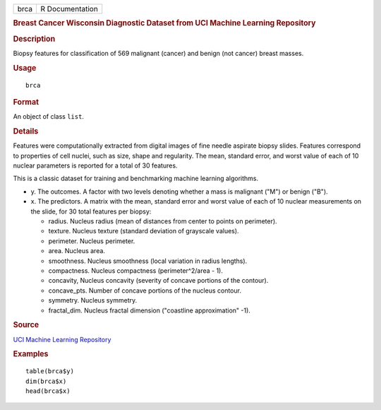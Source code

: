 .. container::

   .. container::

      ==== ===============
      brca R Documentation
      ==== ===============

      .. rubric:: Breast Cancer Wisconsin Diagnostic Dataset from UCI
         Machine Learning Repository
         :name: breast-cancer-wisconsin-diagnostic-dataset-from-uci-machine-learning-repository

      .. rubric:: Description
         :name: description

      Biopsy features for classification of 569 malignant (cancer) and
      benign (not cancer) breast masses.

      .. rubric:: Usage
         :name: usage

      ::

         brca

      .. rubric:: Format
         :name: format

      An object of class ``list``.

      .. rubric:: Details
         :name: details

      Features were computationally extracted from digital images of
      fine needle aspirate biopsy slides. Features correspond to
      properties of cell nuclei, such as size, shape and regularity. The
      mean, standard error, and worst value of each of 10 nuclear
      parameters is reported for a total of 30 features.

      This is a classic dataset for training and benchmarking machine
      learning algorithms.

      -  y. The outcomes. A factor with two levels denoting whether a
         mass is malignant ("M") or benign ("B").

      -  x. The predictors. A matrix with the mean, standard error and
         worst value of each of 10 nuclear measurements on the slide,
         for 30 total features per biopsy:

         -  radius. Nucleus radius (mean of distances from center to
            points on perimeter).

         -  texture. Nucleus texture (standard deviation of grayscale
            values).

         -  perimeter. Nucleus perimeter.

         -  area. Nucleus area.

         -  smoothness. Nucleus smoothness (local variation in radius
            lengths).

         -  compactness. Nucleus compactness (perimeter^2/area - 1).

         -  concavity, Nucleus concavity (severity of concave portions
            of the contour).

         -  concave_pts. Number of concave portions of the nucleus
            contour.

         -  symmetry. Nucleus symmetry.

         -  fractal_dim. Nucleus fractal dimension ("coastline
            approximation" -1).

      .. rubric:: Source
         :name: source

      `UCI Machine Learning
      Repository <https://archive.ics.uci.edu/ml/datasets/>`__

      .. rubric:: Examples
         :name: examples

      ::

         table(brca$y)
         dim(brca$x)
         head(brca$x)

